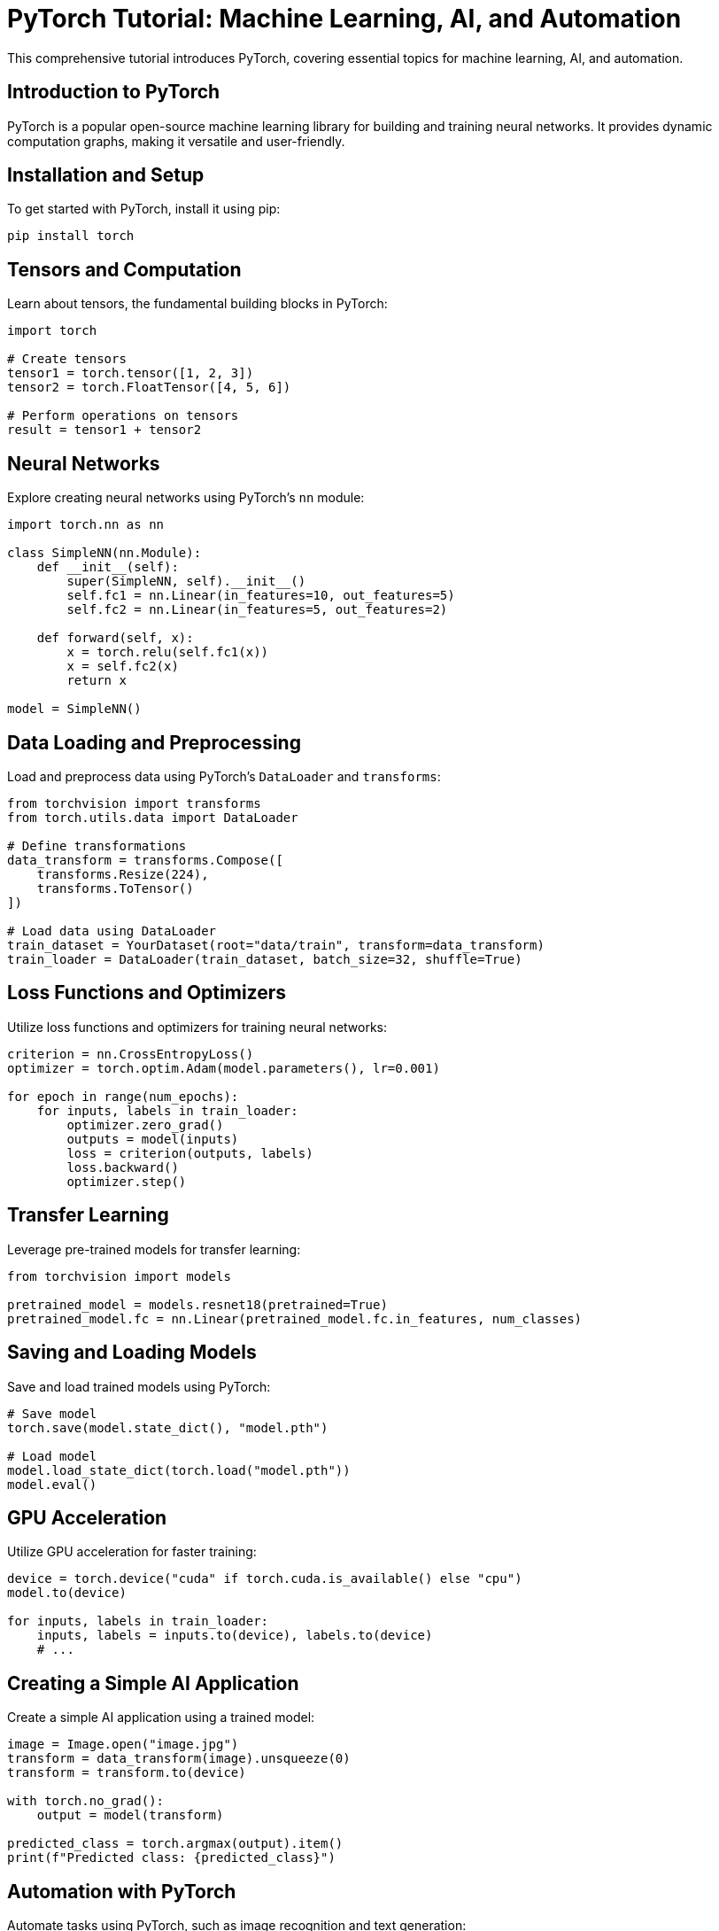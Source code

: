 = PyTorch Tutorial: Machine Learning, AI, and Automation

This comprehensive tutorial introduces PyTorch, covering essential topics for machine learning, AI, and automation.

== Introduction to PyTorch

PyTorch is a popular open-source machine learning library for building and training neural networks. It provides dynamic computation graphs, making it versatile and user-friendly.

== Installation and Setup

To get started with PyTorch, install it using pip:

[source,shell]
----
pip install torch
----

== Tensors and Computation

Learn about tensors, the fundamental building blocks in PyTorch:

[source,python]
----
import torch

# Create tensors
tensor1 = torch.tensor([1, 2, 3])
tensor2 = torch.FloatTensor([4, 5, 6])

# Perform operations on tensors
result = tensor1 + tensor2
----

== Neural Networks

Explore creating neural networks using PyTorch's `nn` module:

[source,python]
----
import torch.nn as nn

class SimpleNN(nn.Module):
    def __init__(self):
        super(SimpleNN, self).__init__()
        self.fc1 = nn.Linear(in_features=10, out_features=5)
        self.fc2 = nn.Linear(in_features=5, out_features=2)

    def forward(self, x):
        x = torch.relu(self.fc1(x))
        x = self.fc2(x)
        return x

model = SimpleNN()
----

== Data Loading and Preprocessing

Load and preprocess data using PyTorch's `DataLoader` and `transforms`:

[source,python]
----
from torchvision import transforms
from torch.utils.data import DataLoader

# Define transformations
data_transform = transforms.Compose([
    transforms.Resize(224),
    transforms.ToTensor()
])

# Load data using DataLoader
train_dataset = YourDataset(root="data/train", transform=data_transform)
train_loader = DataLoader(train_dataset, batch_size=32, shuffle=True)
----

== Loss Functions and Optimizers

Utilize loss functions and optimizers for training neural networks:

[source,python]
----
criterion = nn.CrossEntropyLoss()
optimizer = torch.optim.Adam(model.parameters(), lr=0.001)

for epoch in range(num_epochs):
    for inputs, labels in train_loader:
        optimizer.zero_grad()
        outputs = model(inputs)
        loss = criterion(outputs, labels)
        loss.backward()
        optimizer.step()
----

== Transfer Learning

Leverage pre-trained models for transfer learning:

[source,python]
----
from torchvision import models

pretrained_model = models.resnet18(pretrained=True)
pretrained_model.fc = nn.Linear(pretrained_model.fc.in_features, num_classes)
----

== Saving and Loading Models

Save and load trained models using PyTorch:

[source,python]
----
# Save model
torch.save(model.state_dict(), "model.pth")

# Load model
model.load_state_dict(torch.load("model.pth"))
model.eval()
----

== GPU Acceleration

Utilize GPU acceleration for faster training:

[source,python]
----
device = torch.device("cuda" if torch.cuda.is_available() else "cpu")
model.to(device)

for inputs, labels in train_loader:
    inputs, labels = inputs.to(device), labels.to(device)
    # ...
----

== Creating a Simple AI Application

Create a simple AI application using a trained model:

[source,python]
----
image = Image.open("image.jpg")
transform = data_transform(image).unsqueeze(0)
transform = transform.to(device)

with torch.no_grad():
    output = model(transform)

predicted_class = torch.argmax(output).item()
print(f"Predicted class: {predicted_class}")
----

== Automation with PyTorch

Automate tasks using PyTorch, such as image recognition and text generation:

[source,python]
----
# Automate image recognition
def recognize_image(image_path):
    image = Image.open(image_path)
    transform = data_transform(image).unsqueeze(0)
    transform = transform.to(device)

    with torch.no_grad():
        output = model(transform)

    predicted_class = torch.argmax(output).item()
    return predicted_class

# Automate text generation
def generate_text(prompt):
    # ...
----

== Conclusion

PyTorch is a powerful library for machine learning, AI, and automation tasks in Python. This tutorial covered essential topics, including tensors and computation, neural networks, data loading and preprocessing, loss functions and optimizers, transfer learning, saving and loading models, GPU acceleration, creating AI applications, and automation.

For further details and advanced features, refer to the official PyTorch documentation (https://pytorch.org/docs/stable/index.html).
